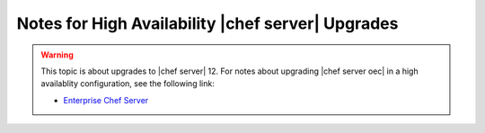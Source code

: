 ======================================================
Notes for High Availability |chef server| Upgrades 
======================================================

.. warning:: This topic is about upgrades to |chef server| 12. For notes about upgrading |chef server oec| in a high availablity configuration, see the following link:

   * `Enterprise Chef Server <http://docs.getchef.com/enterprise/upgrade_server_ha_notes.html>`_

.. 
.. The following sections contain more information about the upgrade process from |chef server oec| to |chef server| version 12. Please consult with |company_name| support about any of these situations if needed.
.. 
.. |chef server rb|, Symlinks
.. =====================================================
.. The name of the configuration file used by the |chef server| has been changed. A symlink from |private chef rb| to |chef server rb| is created during upgrades from older versions of the |chef server|.
.. 
.. If the |resource template| resource is used to manage the |private chef rb| file that existed prior to the upgrade process, continuing to use this process will break the symlink that is created during the upgrade. If this situation applies to your organization, do the following:
.. 
.. #. If the |private chef rb| file is being managed as a template, remove that resource from recipe, remove the recipe from the run-list, or some other action that ensures this file isn't managed by |chef| until after the upgrade process is complete.
.. #. Upgrade to |chef server| 12.
.. #. Re-create the manage process that was used prior to the upgrade, but configure it to manage the |chef server rb| file.
.. #. Verify that the file is being managed and that the symlink is not broken.
.. 